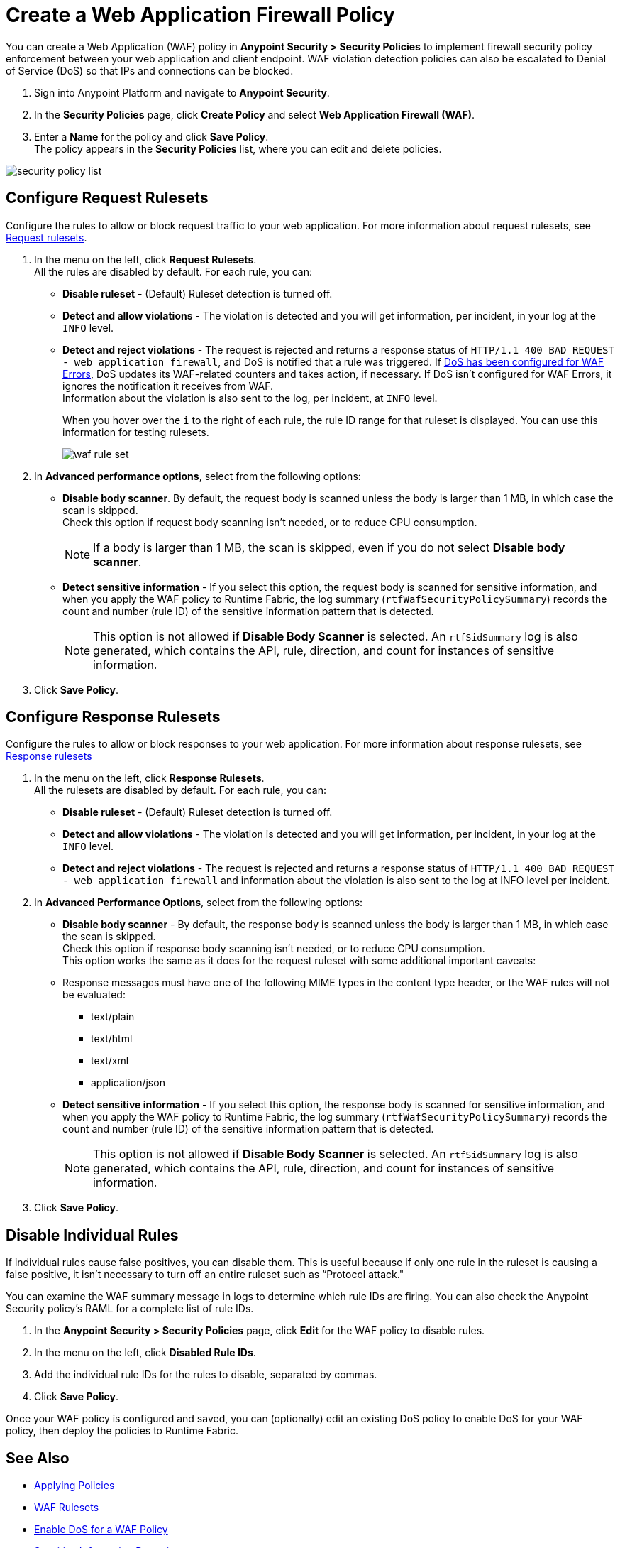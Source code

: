 = Create a Web Application Firewall Policy

You can create a Web Application (WAF) policy in *Anypoint Security > Security Policies* to implement firewall security policy enforcement between your web application and client endpoint. WAF violation detection policies can also be escalated to Denial of Service (DoS) so that IPs and connections can be blocked.

. Sign into Anypoint Platform and navigate to *Anypoint Security*.
. In the *Security Policies* page, click *Create Policy* and select *Web Application Firewall (WAF)*.
. Enter a *Name* for the policy and click *Save Policy*. +
The policy appears in the *Security Policies* list, where you can edit and delete policies.

image::security-policy-list.png[]

== Configure Request Rulesets

Configure the rules to allow or block request traffic to your web application. For more information about request rulesets, see xref:waf-rulesets#request_rule_sets[Request rulesets].

. In the menu on the left, click *Request Rulesets*. +
All the rules are disabled by default. For each rule, you can: +
* *Disable ruleset* - (Default) Ruleset detection is turned off.
* *Detect and allow violations* - The violation is detected and you will get information, per incident, in your log at the `INFO` level.
* *Detect and reject violations* - The request is rejected and returns a response status of `HTTP/1.1 400 BAD REQUEST - web application firewall`, and DoS is notified that a rule was triggered. If xref:escalate-waf-to-dos.adoc[DoS has been configured for WAF Errors], DoS updates its WAF-related counters and takes action, if necessary. If DoS isn't configured for WAF Errors, it ignores the notification it receives from WAF. +
Information about the violation is also sent to the log, per incident, at `INFO` level.
+
When you hover over the `i` to the right of each rule, the rule ID range for that ruleset is displayed. You can use this information for testing rulesets.
+
image::waf-rule-set.png[]
+
. In *Advanced performance options*, select from the following options: +
* *Disable body scanner*. By default, the request body is scanned unless the body is larger than 1 MB, in which case the scan is skipped. +
Check this option if request body scanning isn't needed, or to reduce CPU consumption. +
[NOTE]
If a body is larger than 1 MB, the scan is skipped, even if you do not select *Disable body scanner*. 
+
* *Detect sensitive information* - If you select this option, the request body is scanned for sensitive information, and when you apply the WAF policy to Runtime Fabric, the log summary (`rtfWafSecurityPolicySummary`) records the count and number (rule ID) of the sensitive information pattern that is detected. +
[NOTE]
This option is not allowed if *Disable Body Scanner* is selected.  
An `rtfSidSummary` log is also generated, which contains the API, rule, direction, and count for instances of sensitive information.
. Click *Save Policy*.

== Configure Response Rulesets

Configure the rules to allow or block responses to your web application. For more information about response rulesets, see xref:waf-rulesets#response_rule_sets[Response rulesets]

. In the menu on the left, click *Response Rulesets*. +
All the rulesets are disabled by default. For each rule, you can: +
* *Disable ruleset* - (Default) Ruleset detection is turned off.
* *Detect and allow violations* - The violation is detected and you will get information, per incident, in your log at the `INFO` level.
* *Detect and reject violations* - The request is rejected and returns a response status of `HTTP/1.1 400 BAD REQUEST - web application firewall` and information about the violation is also sent to the log at INFO level per incident.
. In *Advanced Performance Options*, select from the following options: +
* *Disable body scanner* - By default, the response body is scanned unless the body is larger than 1 MB, in which case the scan is skipped. +
Check this option if response body scanning isn't needed, or to reduce CPU consumption. +
This option works the same as it does for the request ruleset with some additional important caveats:
+
* Response messages must have one of the following MIME types in the content type header, or the WAF rules will not be evaluated:
** text/plain
** text/html
** text/xml
** application/json
+
* *Detect sensitive information* - If you select this option, the response body is scanned for sensitive information, and when you apply the WAF policy to Runtime Fabric, the log summary (`rtfWafSecurityPolicySummary`) records the count and number (rule ID) of the sensitive information pattern that is detected. +
[NOTE]
This option is not allowed if *Disable Body Scanner* is selected. 
An `rtfSidSummary` log is also generated, which contains the API, rule, direction, and count for instances of sensitive information.
. Click *Save Policy*.

[[disable_rules]]
== Disable Individual Rules

If individual rules cause false positives, you can disable them. This is useful because if only one rule in the ruleset is causing a false positive, it isn't necessary to turn off an entire ruleset such as “Protocol attack."

You can examine the WAF summary message in logs to determine which rule IDs are firing. You can also check the Anypoint Security policy's RAML for a complete list of rule IDs.

. In the *Anypoint Security > Security Policies* page, click *Edit* for the WAF policy to disable rules.
. In the menu on the left, click *Disabled Rule IDs*.
. Add the individual rule IDs for the rules to disable, separated by commas.
. Click *Save Policy*.

Once your WAF policy is configured and saved, you can (optionally) edit an existing DoS policy to enable DoS for your WAF policy, then deploy the policies to Runtime Fabric.

== See Also

* xref:apply-policy.adoc[Applying Policies]
* xref:waf-rulesets.adoc[WAF Rulesets]
* xref:escalate-waf-to-dos.adoc[Enable DoS for a WAF Policy]
* xref:sid-reference.adoc[Sensitive Information Detection]
